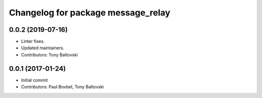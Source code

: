 ^^^^^^^^^^^^^^^^^^^^^^^^^^^^^^^^^^^
Changelog for package message_relay
^^^^^^^^^^^^^^^^^^^^^^^^^^^^^^^^^^^

0.0.2 (2019-07-16)
------------------
* Linter fixes.
* Updated maintainers.
* Contributors: Tony Baltovski

0.0.1 (2017-01-24)
------------------
* Initial commit
* Contributors: Paul Bovbel, Tony Baltovski
